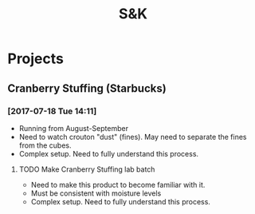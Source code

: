 #+TITLE: S&K

* Projects
** Cranberry Stuffing (Starbucks)
*** [2017-07-18 Tue 14:11]
- Running from  August-September
- Need to watch crouton "dust" (fines). May need to separate the fines from the cubes.
- Complex setup. Need to fully understand this process.
**** TODO Make Cranberry Stuffing lab batch
     SCHEDULED: <2017-08-16 Wed>
 - Need to make this product to become familiar with it.
 - Must be consistent with moisture levels
 - Complex setup. Need to fully understand this process.

